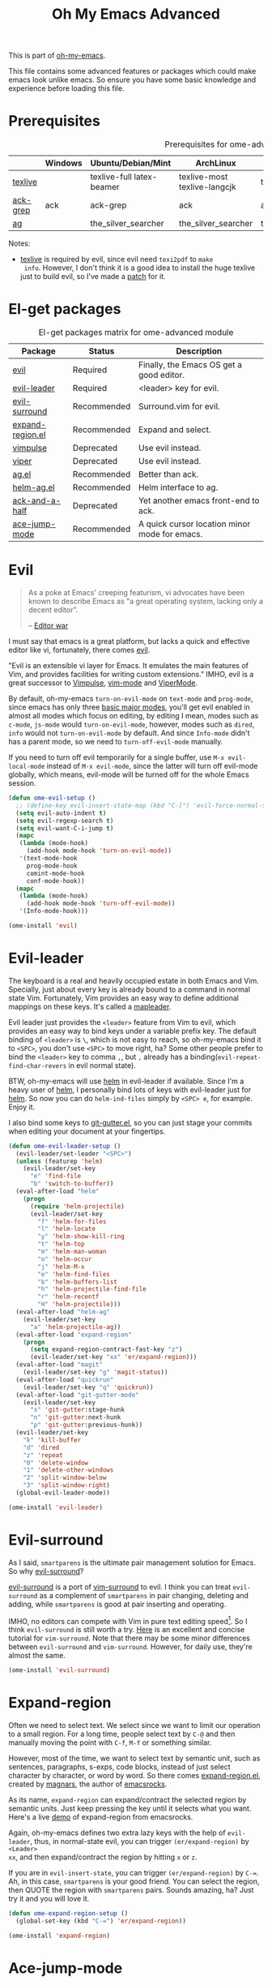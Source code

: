 #+TITLE: Oh My Emacs Advanced
#+OPTIONS: toc:2 num:nil ^:nil

This is part of [[https://github.com/xiaohanyu/oh-my-emacs][oh-my-emacs]].

This file contains some advanced features or packages which could make emacs
look unlike emacs. So ensure you have some basic knowledge and experience
before loading this file.

* Prerequisites
  :PROPERTIES:
  :CUSTOM_ID: advanced-prerequisites
  :END:

#+NAME: advanced-prerequisites
#+CAPTION: Prerequisites for ome-advanced module
|          | Windows | Ubuntu/Debian/Mint        | ArchLinux                    | Fedora              | Mac OS X            | Mandatory? |
|----------+---------+---------------------------+------------------------------+---------------------+---------------------+------------|
| [[http://www.tug.org/texlive/][texlive]]  |         | texlive-full latex-beamer | texlive-most texlive-langcjk | texlive-all         |                     | Yes        |
| [[http://beyondgrep.com/][ack-grep]] | ack     | ack-grep                  | ack                          | ack                 | ack                 | No         |
| [[https://github.com/ggreer/the_silver_searcher][ag]]       |         | the_silver_searcher       | the_silver_searcher          | the_silver_searcher | the_silver_searcher | No         |

Notes:
- [[http://www.tug.org/texlive/][texlive]] is required by evil, since evil need =texi2pdf= to =make
  info=. However, I don't think it is a good idea to install the huge texlive
  just to build evil, so I've made a [[http://gitorious.org/evil/evil/merge_requests/50][patch]] for it.

* El-get packages
  :PROPERTIES:
  :CUSTOM_ID: advanced-el-get-packages
  :END:

#+NAME: advanced-el-get-packages
#+CAPTION: El-get packages matrix for ome-advanced module
| Package          | Status      | Description                                   |
|------------------+-------------+-----------------------------------------------|
| [[http://gitorious.org/evil][evil]]             | Required    | Finally, the Emacs OS get a good editor.      |
| [[https://github.com/cofi/evil-leader][evil-leader]]      | Required    | <leader> key for evil.                        |
| [[https://github.com/timcharper/evil-surround][evil-surround]]    | Recommended | Surround.vim for evil.                        |
| [[https://github.com/magnars/expand-region.el][expand-region.el]] | Recommended | Expand and select.                            |
| [[git://gitorious.org/vimpulse/vimpulse.git][vimpulse]]         | Deprecated  | Use evil instead.                             |
| [[http://www.gnu.org/software/emacs/manual/html_node/viper/][viper]]            | Deprecated  | Use evil instead.                             |
| [[https://github.com/Wilfred/ag.el][ag.el]]            | Recommended | Better than ack.                              |
| [[https://github.com/syohex/emacs-helm-ag][helm-ag.el]]       | Recommended | Helm interface to ag.                         |
| [[https://github.com/jhelwig/ack-and-a-half][ack-and-a-half]]   | Deprecated  | Yet another emacs front-end to ack.           |
| [[https://github.com/winterTTr/ace-jump-mode][ace-jump-mode]]    | Recommended | A quick cursor location minor mode for emacs. |

* Evil
  :PROPERTIES:
  :CUSTOM_ID: evil
  :END:

#+BEGIN_QUOTE
As a poke at Emacs' creeping featurism, vi advocates have been known to
describe Emacs as "a great operating system, lacking only a decent editor".

-- [[http://en.wikipedia.org/wiki/Editor_war][Editor war]]
#+END_QUOTE

I must say that emacs is a great platform, but lacks a quick and effective
editor like vi, fortunately, there comes [[http://gitorious.org/evil][evil]].

"Evil is an extensible vi layer for Emacs. It emulates the main features of
Vim, and provides facilities for writing custom extensions." IMHO, evil is a
great successor to [[http://www.emacswiki.org/emacs/Vimpulse][Vimpulse]], [[http://www.emacswiki.org/emacs/VimMode][vim-mode]] and [[http://www.emacswiki.org/emacs/ViperMode][ViperMode]].

By default, oh-my-emacs =turn-on-evil-mode= on =text-mode= and =prog-mode=,
since emacs has only three [[http://www.gnu.org/software/emacs/manual/html_node/elisp/Basic-Major-Modes.html][basic major modes]], you'll get evil enabled in almost
all modes which focus on editing, by editing I mean, modes such as =c-mode=,
=js-mode= would =turn-on-evil-mode=, however, modes such as =dired=, =info=
would not =turn-on-evil-mode= by default. And since =Info-mode= didn't has a
parent mode, so we need to =turn-off-evil-mode= manually.

If you need to turn off evil temporarily for a single buffer, use
=M-x evil-local-mode= instead of =M-x evil-mode=, since the latter will turn
off evil-mode globally, which means, evil-mode will be turned off for the whole
Emacs session.

#+NAME: evil
#+BEGIN_SRC emacs-lisp :tangle no
(defun ome-evil-setup ()
  ;; (define-key evil-insert-state-map (kbd "C-[") 'evil-force-normal-state)
  (setq evil-auto-indent t)
  (setq evil-regexp-search t)
  (setq evil-want-C-i-jump t)
  (mapc
   (lambda (mode-hook)
     (add-hook mode-hook 'turn-on-evil-mode))
   '(text-mode-hook
     prog-mode-hook
     comint-mode-hook
     conf-mode-hook))
  (mapc
   (lambda (mode-hook)
     (add-hook mode-hook 'turn-off-evil-mode))
   '(Info-mode-hook)))

(ome-install 'evil)
#+END_SRC

* Evil-leader
  :PROPERTIES:
  :CUSTOM_ID: evil-leader
  :END:

The keyboard is a real and heavily occupied estate in both Emacs and
Vim. Specially, just about every key is already bound to a command in normal
state Vim. Fortunately, Vim provides an easy way to define additional mappings
on these keys. It's called a [[http://usevim.com/2012/07/20/vim101-leader/][mapleader]].

Evil leader just provides the =<leader>= feature from Vim to evil, which
provides an easy way to bind keys under a variable prefix key. The default
binding of =<leader>= is =\=, which is not easy to reach, so oh-my-emacs bind
it to =<SPC>=, you don't use =<SPC>= to move right, ha?  Some other people
prefer to bind the =<leader>= key to comma =,=, but =,= already has a
binding(=evil-repeat-find-char-revers= in evil normal state).

BTW, oh-my-emacs will use [[https://github.com/emacs-helm/helm][helm]] in evil-leader if available. Since I'm a heavy
user of [[https://github.com/emacs-helm/helm][helm]], I personally bind lots of keys with evil-leader just for [[https://github.com/emacs-helm/helm][helm]]. So
now you can do =helm-ind-files= simply by =<SPC> e=, for example. Enjoy it.

I also bind some keys to [[https://github.com/syohex/emacs-git-gutter][git-gutter.el]], so you can just stage your commits when
editing your document at your fingertips.

#+NAME: evil-leader
#+BEGIN_SRC emacs-lisp :tangle no
(defun ome-evil-leader-setup ()
  (evil-leader/set-leader "<SPC>")
  (unless (featurep 'helm)
    (evil-leader/set-key
      "e" 'find-file
      "b" 'switch-to-buffer))
  (eval-after-load "helm"
    (progn
      (require 'helm-projectile)
      (evil-leader/set-key
        "f" 'helm-for-files
        "l" 'helm-locate
        "y" 'helm-show-kill-ring
        "t" 'helm-top
        "m" 'helm-man-woman
        "o" 'helm-occur
        "j" 'helm-M-x
        "e" 'helm-find-files
        "b" 'helm-buffers-list
        "h" 'helm-projectile-find-file
        "r" 'helm-recentf
        "H" 'helm-projectile)))
  (eval-after-load "helm-ag"
    (evil-leader/set-key
      "a" 'helm-projectile-ag))
  (eval-after-load "expand-region"
    (progn
      (setq expand-region-contract-fast-key "z")
      (evil-leader/set-key "xx" 'er/expand-region)))
  (eval-after-load "magit"
    (evil-leader/set-key "g" 'magit-status))
  (eval-after-load "quickrun"
    (evil-leader/set-key "q" 'quickrun))
  (eval-after-load "git-gutter-mode"
    (evil-leader/set-key
      "s" 'git-gutter:stage-hunk
      "n" 'git-gutter:next-hunk
      "p" 'git-gutter:previous-hunk))
  (evil-leader/set-key
    "k" 'kill-buffer
    "d" 'dired
    "z" 'repeat
    "0" 'delete-window
    "1" 'delete-other-windows
    "2" 'split-window-below
    "3" 'split-window-right)
  (global-evil-leader-mode))

(ome-install 'evil-leader)
#+END_SRC

* Evil-surround
  :PROPERTIES:
  :CUSTOM_ID: evil-surround
  :END:

As I said, =smartparens= is the ultimate pair management solution for
Emacs. So why [[https://github.com/timcharper/evil-surround][evil-surround]]?

[[https://github.com/timcharper/evil-surround][evil-surround]] is a port of [[https://github.com/tpope/vim-surround][vim-surround]] to evil. I think you can treat
=evil-surround= as a complement of =smartparens= in pair changing, deleting
and adding, while =smartparens= is good at pair inserting and operating.

IMHO, no editors can compete with Vim in pure text editing speed[1]. So I
think =evil-surround= is still worth a try. [[http://www.catonmat.net/blog/vim-plugins-surround-vim/][Here]] is an excellent and concise
tutorial for =vim-surround=. Note that there may be some minor differences
between =evil-surround= and =vim-surround=. However, for daily use, they're
almost the same.

#+NAME: evil-surround
#+BEGIN_SRC emacs-lisp :tangle no
(ome-install 'evil-surround)
#+END_SRC

* Expand-region
  :PROPERTIES:
  :CUSTOM_ID: expand-region
  :END:

Often we need to select text. We select since we want to limit our operation to
a small region. For a long time, people select text by =C-@= and then manually
moving the point with =C-f=, =M-f= or something similar.

However, most of the time, we want to select text by semantic unit, such as
sentences, paragraphs, s-exps, code blocks, instead of just select character by
character, or word by word. So there comes [[https://github.com/magnars/expand-region.el][expand-region.el]], created by
[[https://github.com/magnars/expand-region.el][magnars]], the author of [[http://emacsrocks.com/][emacsrocks]].

As its name, =expand-region= can expand/contract the selected region by
 semantic units. Just keep pressing the key until it selects what you
want. Here's a live [[http://emacsrocks.com/e09.html][demo]] of expand-region from emacsrocks.

Again, oh-my-emacs defines two extra lazy keys with the help of =evil-leader=,
thus, in normal-state evil, you can trigger =(er/expand-region)= by =<Leader>
xx=, and then expand/contract the region by hitting =x= or =z=.

If you are in =evil-insert-state=, you can trigger =(er/expand-region)= by
=C-==. Ah, in this case, =smartparens= is your good friend. You can select the
region, then QUOTE the region with =smartparens= pairs. Sounds amazing, ha?
Just try it and you will love it.

#+NAME: expand-region
#+BEGIN_SRC emacs-lisp
(defun ome-expand-region-setup ()
  (global-set-key (kbd "C-=") 'er/expand-region))

(ome-install 'expand-region)
#+END_SRC

* Ace-jump-mode
  :PROPERTIES:
  :CUSTOM_ID: ace-jump-mode
  :END:

[[https://github.com/winterTTr/ace-jump-mode][ace-jump-mode]] is a minor mode for Emacs, enabling fast/direct cursor movement
in current view. "You can move your cursor to ANY position (across window and
frame) in emacs by using only 3 times key press."

To tell the truth, I still don't why it it called "ace-jump". Seems [[https://github.com/johnlindquist/AceJump][AceJump]]
first appears as an [[http://www.jetbrains.com/idea/][Intellij]] [[http://plugins.jetbrains.com/plugin/7086?pr%3DphpStorm][plugin]]. [[http://www.vim.org/scripts/script.php?script_id%3D3526][EasyMotion]] provides a similar feature to
Vim.

Oh-my-emacs adopt [[https://github.com/cofi/evil-leader][evil-leader]] and bind serveral keys to ace-jump-mode commands:
- =<Leader> c=: =ace-jump-char-mode=
- =<Leader> w=: =ace-jump-word-mode=
- =<Leader> l=: =ace-jump-line-mode=

By default, =<Leader>= is =<SPC>=, so you can use =<SPC> c= to activate
=ace-jump-char-mode=, and move you cursor quickly and directly. Enjoy it.

#+NAME: ace-jump-mode
#+BEGIN_SRC emacs-lisp
(defun ome-ace-jump-mode-setup ()
  (when (and (featurep 'evil) (featurep 'evil-leader))
    (evil-leader/set-key
      "c" 'ace-jump-char-mode
      "w" 'ace-jump-word-mode
      "l" 'ace-jump-line-mode)))

(ome-install 'ace-jump-mode)
#+END_SRC

* ag
  :PROPERTIES:
  :CUSTOM_ID: ag
  :END:

ag, [[https://github.com/ggreer/the_silver_searcher][the silver searcher]], a code searching tool similar to [[http://beyondgrep.com/][ack]] but much more
faster. It searches code abot 3-5x faster than ack, and "The command name is
33% shorter than ack, and all keys are on the home row!". I've used it for
serveral months and it's amazing.

[[https://github.com/bbatsov/projectile][Projectile]] has builtin support for ag(=projectile-ag=) via =C-c p A=.

#+NAME: ag
#+BEGIN_SRC emacs-lisp
(when (executable-find "ag")
  (ome-install 'ag))
#+END_SRC

* helm-ag
  :PROPERTIES:
  :CUSTOM_ID: helm-ag
  :END:

[[https://github.com/syohex/emacs-helm-ag][helm-ag.el]] provides interfaces of [[https://github.com/ggreer/the_silver_searcher][The Silver Searcher]] with helm.

#+NAME: helm-ag
#+BEGIN_SRC emacs-lisp
(when (executable-find "ag")
  (ome-install 'helm-ag))
#+END_SRC

* Todo
*** Evil mode
- Evil has some conflicts with smartparens due to cursor position. I should
  temporarily disable =evil-local-mode= when I do operations like
  =sp-up-sexp=. Maybe I can get this by =post-command-hook= or smartparens's
  =post-command-handler=? Or just use =defadvice=?


[1] See [[http://vimgolf.com/][vimgolf]] for funny things.
